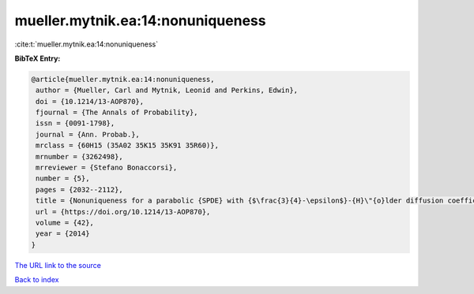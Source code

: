 mueller.mytnik.ea:14:nonuniqueness
==================================

:cite:t:`mueller.mytnik.ea:14:nonuniqueness`

**BibTeX Entry:**

.. code-block:: bibtex

   @article{mueller.mytnik.ea:14:nonuniqueness,
    author = {Mueller, Carl and Mytnik, Leonid and Perkins, Edwin},
    doi = {10.1214/13-AOP870},
    fjournal = {The Annals of Probability},
    issn = {0091-1798},
    journal = {Ann. Probab.},
    mrclass = {60H15 (35A02 35K15 35K91 35R60)},
    mrnumber = {3262498},
    mrreviewer = {Stefano Bonaccorsi},
    number = {5},
    pages = {2032--2112},
    title = {Nonuniqueness for a parabolic {SPDE} with {$\frac{3}{4}-\epsilon$}-{H}\"{o}lder diffusion coefficients},
    url = {https://doi.org/10.1214/13-AOP870},
    volume = {42},
    year = {2014}
   }
`The URL link to the source <ttps://doi.org/10.1214/13-AOP870}>`_


`Back to index <../By-Cite-Keys.html>`_
